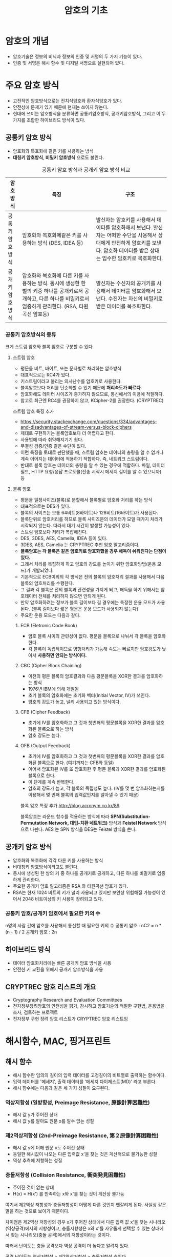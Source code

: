 #+TITLE: 암호의 기초

* 암호의 개념
- 암호기술은 정보의 비닉과 정보의 인증 및 서명의 두 가지 기능이 있다. 
- 인증 및 서명은 해시 함수 및 디지털 서명으로 실현되어 있다. 


* 주요 암호 방식
- 고전적인 암호방식으로는 전치식암호와 환자식암호가 있다. 
- 안전성에 문제가 있기 때문에 현재는 쓰이지 않는다. 
- 현대에 쓰이는 암호방식을 분류하면  공통키암호방식, 공개키암호방식, 그리고 이 두가지를 조합한 하이브리드 방식이 있다.

** 공통키 암호 방식
- 암호화와 복호화에 같은 키를 사용하는 방식
- *대칭키 암호방식*, *비밀키 암호방식* 으로도 불린다.

#+CAPTION: 공통키 암호 방식과 공개키 암호 방식 비교
#+NAME:   tab:basic-data
| 암호방식       | 특징                                                                                                                                                               | 구조                                                                                                                                                                              |
|----------------+--------------------------------------------------------------------------------------------------------------------------------------------------------------------+-----------------------------------------------------------------------------------------------------------------------------------------------------------------------------------|
| 공통키암호방식 | 암호화와 복호화에같은 키를 사용하는 방식 (DES, IDEA 등)                                                                                                            | 발신자는 암호키를 사용해서 데이터를 암호화해서 보낸다. 발신자는 어떠한 수단을 사용해서 상대에게 안전하게 암호키를 보낸다. 암호화 데이터를 받은 상대는 입수한 암호키로 복호화한다. |
| 공개키암호방식 | 암호화와 복호화에 다른 키를 사용하는 방식. 동시에 생성한 한 벌의 키중 하나를 공개키로서 공개하고, 다른 하나를 비밀키로서 엄중하게 관리한다. (RSA, 타원곡선 암호등) | 발신자는 수신자의 공개키를 사용해서 데이터를 암호화해서 보낸다. 수진자는 자신의 비밀키로 받은 데이터를 복호화한다.                                                                |



*** 공통키 암호방식의 종류
크게 스트림 암호와 블록 암호로 구분할 수 있다. 
**** 스트림 암호
- 평문을 비트, 바이트, 또는 문자별로 처리하는 암호방식
- 대표적으로는 RC4가 있다. 
- 키스트림이라고 불리는 의사난수를 암호키로 사용한다. 
- 블록암호보다 처리를 단순화할 수 있기 때문에 *처리속도가 빠르다.*
- 암호화해도 데이터 사이즈가 증가하지 않으므로, 통신에서의 이용에 적절하다. 
- 참고로 최근엔 RC4를 권장하지 않고, KCipher-2를 권장한다. (CRYPTREC)

스트림 암호 특징 추가 
- https://security.stackexchange.com/questions/334/advantages-and-disadvantages-of-stream-versus-block-ciphers
- 제대로 구현하기는 블록암호보다 더 어렵다고 한다.
- 사용법에 따라 취약해지기기 쉽다.
- 무결성 검증/인증 같은 수단이 없다. 
- 이런 특징을 토대로 판단했을 때, 스트림 암호는 데이터의 총량을 알 수 없거나 계속 이어지는 데이터에 적용하기 적합하다. 즉, 네트워크 스트림이다. 
- 반대로 블록 암호는 데이터의 총량을 알 수 있는 경우에 적합하다. 파일, 데이터 필드, HTTP 요청/응답 프로토콜(전송 시작시 메세지 길이를 알 수 있으니까) 등

**** 블록 암호
- 평문을 일정사이즈(블록)로 분할해서 블록별로 암호화 처리를 하는 방식
- 대표적으로는 DES가 있다. 
- 블록의 사이즈는 보통 64비트(8바이트)나 128비트(16바이트)가 사용된다. 
- 블록단위로 암호처리를 하므로 블록 사이즈분의 데이터가 모일 때가지 처리가 시작되지 않는다. 따라서 대기 시간이 발생할 가능성이 있다. 
- 스트림 암호보다 처리가 복잡해진다. 
- DES, 3DES, AES, Camelia, IDEA 등이 있다. 
- 3DES, AES, Camelia 는 CRYPTREC 추천 암호 알고리즘이다. 
- *블록암호는 각 블록은 같은 암호키로 암호화했을 경우 해독이 쉬워진다는 단점이 있다.*
- 그래서 처리를 복잡하게 하고 암호의 강도를 높이기 위한 암호화방법(운용 모드)가 개발되었다. 
- 기본적으로 ECB이외의 각 방식은 전의 블록의 암호처리 결과를 사용해서 다음 블록의 암호처리를 수행한다. 
- 그 결과 각 블록은 전의 블록과 관련성을 가지게 되고, 해독을 하기 위해서는 암호데이터 전체를 처리하지 않으면 안되게 된다. 
- 만약 암호화하려는 정보가 블록 길이보다 길 경우에는 특정한 운용 모드가 사용된다. (블록 길이보다 짧은 평문은 운용 모드가 사용되지 않는다)
- 주요한 운용 모드는 다음과 같다. 

***** ECB (Eletronic Code Book)
- 암호 블록 사이의 관련성이 없다. 평문을 블록으로 나눠서 각 블록을 암호화한다. 
- 각 블록이 독립적이므로 병행처리가 가능해 속도는 빠르지만 암호강도가 낮아서 *사용하면 안되는 방식이다.*

***** CBC (Cipher Block Chaining)
- 이전의 평문 블록의 암호결과와 다음 평문블록을 XOR한 결과를 암호화하는 방식
- 1976년 IBM에 의해 개발됨
- 초기 블록의 암호화에는 초기화 벡터(Initial Vector, IV)가 쓰인다. 
- 암호의 강도가 높고,  널리 사용되고 있는 방식이다. 

***** CFB (Cipher Feedback)
- 초기에 IV를 암호화하고 그 것과 첫번째의 평문블록을 XOR한 결과를 암호화된 블록으로 하는 방식
- 암호 강도는 높다. 

***** OFB (Output Feedback)
- 초기에 IV를 암호화하고 그 것과 첫번째의 평문블록을 XOR한 결과를 암호화된 블록으로 한다. (여기까지는 CFB와 동일)
- 이어서 암호화된 IV를 또 암호화한 후 평문 블록과 XOR한 결과를 암호화된 블록으로 한다. 
- 이 단계를 계속 반복한다. 
- 암호의 강도가 높고, 각 블록의 독립성도 높다. (IV를 몇 번 암호화하는지를 이용해서 몇 번째 블록의 입력값인지를 알아낼 수 있기 때문)

블록 암호 특징 추가 
http://blog.acronym.co.kr/89

블록암호는 라운드 함수를 적용하는 방식에 따라 *SPN(Substitution-Permutation Network, 대입-치환 네트워크)* 방식과 *Feistel Network* 방식으로 나뉜다. AES 는 SPN 방식을 DES는 Feistel 방식을 쓴다.


** 공개키 암호 방식
- 암호화와 복호화에 각각 다른 키를 사용하는 방식
- 비대칭키 암호방식이라고도 불린다. 
- 동시에 생성된 한 쌍의 키 중 하나를 공개키로 공개하고, 다른 하나를 비밀키로 엄중하게 관리한다. 
- 주요한 공개키 암호 알고리즘은 RSA 와 타원곡선 암호가 있다. 
- RSA는 현재 1024 비트의 키가 널리 사용되고 있지만 보안상 위험해질 가능성이 있어서 2048 비트이상의 키 사용이 장려되고 있다. 


*** 공통키 암호/공개키 암호에서 필요한 키의 수
n명의 사람 간에 암호를 사용해서 통신할 때 필요한 키의 수
공통키 암호 : nC2 = n * (n - 1) / 2
공개키 암호 : 2n

** 하이브리드 방식
- 데이터 암호화처리에는 빠른 공개키 암호 방식을 사용
- 안전한 키 교환을 위해서 공개키 암호방식을 사용

** CRYPTREC 암호 리스트의 개요
- Cryptography Research and Evaluation Committees
- 전자정부장려암호의 안전성을 평가, 감시하고 암호기술의 적절한 구현법, 운용법을 조사, 검토하는 프로젝트
- 전자정부 구현 장려 암호 리스트가 CRYPTREC 암호 리스트임

* 해시함수, MAC, 핑거프린트
** 해시 함수
- 해시 함수란 임의의 길이의 입력 데이터를 고정길이의 비트열로 출력하는 함수이다. 
- 입력 데이터를 '메세지', 출력 데이터를 '메세지 다이제스트(MD)' 라고 부른다. 
- 해시 함수에는 다음과 같은 세 가지 성질이 요구된다. 

*** 역상저항성 (일방향성, Preimage Resistance, 原像計算困難性)
- 해시 값 y가 주어진 상태
- 해시 값 y를 알아도 원문 x를 알수 없는 성질

*** 제2역상저항성 (2nd-Preimage Resistance, 第２原像計算困難性)
- 해시 값 y에 더해 원문 x도 주어진 상태 
- 동일한 해시값이 나오는 다른 입력값 x'을 찾는 것은 계산적으로 불가능한 성질
- 역상 추측에 저항하는 성질

*** 충돌저항성 (Collision Resistance, 衝突発見困難性)
- 주어진 것이 없는 상태
- H(x) = H(x') 를 만족하는 x와 x'를 찾는 것이 계산상 불가능

여기서 제2역상 저항성과 충돌저항성이 어떻게 다른 것인지 헷갈리게 된다. 
사실상 같은 말을 하는 것으로 보이기 때문이다. 

차이점은 제2역상 저항성의 경우 x가 주어진 상태에서 다른 입력 값 x'을 찾는 시나리오(역상공격)에서의 저항성이고, 충돌저항성은 x와 x'를 자유롭게 선택할 수 있는 상태에서 찾는 시나리오(충돌 공격)에서의 저항성이라는 것이다. 

따러서 난이도는 충돌 공격보다 역상 공격이 더 높다고 알려져 있다. 

공격 난이도는 역상저항성 > 제2역상저항성 > 충돌저항성 순이다.

** MAC

** HMAC

** 핑거프린트(지장, 지문)


* diffie-Hellman 키 교환 알고리즘



* 참고
제2역상 저항성, 충돌 저항성 차이
- http://infosecguide.tistory.com/60
- https://crypto.stackexchange.com/questions/20997/second-pre-image-resistance-vs-collision-resistance
- https://ko.wikipedia.org/wiki/%EC%97%AD%EC%83%81_%EA%B3%B5%EA%B2%A9
